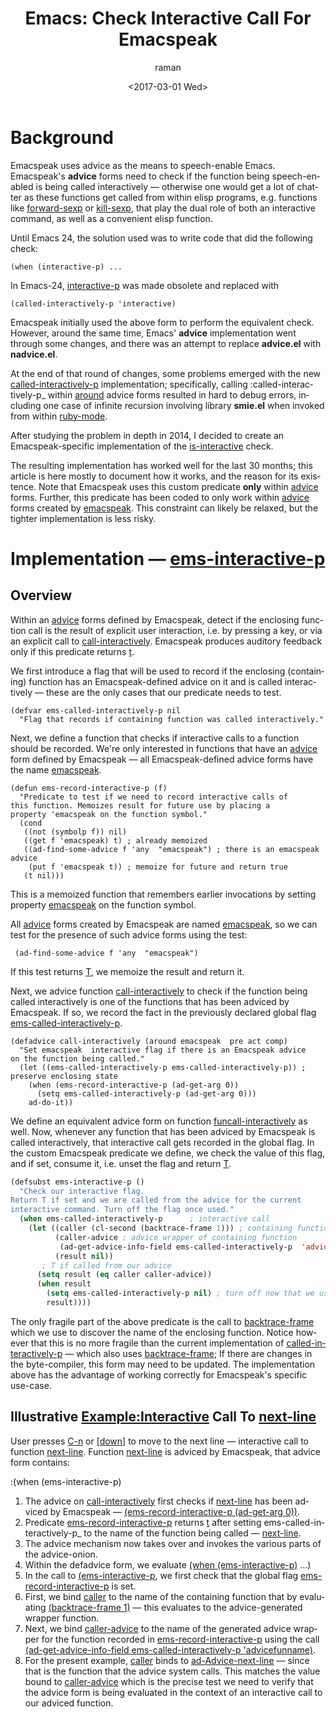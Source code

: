* Background

Emacspeak uses advice as the means to speech-enable Emacs.
Emacspeak's *advice* forms  need to check if the function being
speech-enabled is being called interactively --- otherwise one would
get a lot of chatter as these functions get called from within elisp
programs, e.g. functions like _forward-sexp_ or _kill-sexp_, that play
the dual role of both an interactive command, as well as a convenient
elisp function.


Until Emacs 24, the solution used was to write code   that did the
following check:

: (when (interactive-p) ...

In Emacs-24, _interactive-p_ was made obsolete and replaced with 
: (called-interactively-p 'interactive)

Emacspeak initially used the above form to perform the equivalent
check. However, around the same time, Emacs' *advice* implementation
went through some changes, and there was an attempt to replace
*advice.el* with *nadvice.el*.

At the end of that round of changes, some problems emerged with the
new _called-interactively-p_ implementation; specifically, calling
:called-interactively-p_ within _around_ advice forms resulted in hard
to debug errors, including one case of infinite recursion  involving
library *smie.el* when invoked from within _ruby-mode_.

After studying the problem in depth in 2014, I decided to create  an
Emacspeak-specific implementation of the _is-interactive_ check.

The resulting implementation has worked well for the last 30 months;
this article is here mostly to document how it works, and the reason
for its existence. Note that Emacspeak uses this custom predicate
*only* within _advice_ forms. Further, this predicate has been coded
to only work within _advice_ forms created by _emacspeak_. This
constraint can likely be relaxed, but the tighter implementation is
less risky.

* Implementation ---  _ems-interactive-p_


** Overview 

Within an _advice_ forms defined by Emacspeak, detect if the enclosing
function call is the result of explicit user interaction, i.e. by
pressing a key, or via an explicit call to
_call-interactively_. Emacspeak produces auditory feedback only if
this predicate returns _t_.

We first introduce a flag that will be used to record if the enclosing
(containing) function has an Emacspeak-defined advice on it and is
called interactively --- these are the only cases that our predicate
needs to test.
#+BEGIN_SRC 
(defvar ems-called-interactively-p nil
  "Flag that records if containing function was called interactively."
#+END_SRC

Next, we define a function that checks if interactive calls to a
function should be recorded. We're only interested in functions that
have an _advice_ form defined by Emacspeak --- all Emacspeak-defined
advice forms have the name _emacspeak_.

#+BEGIN_SRC 
(defun ems-record-interactive-p (f)
  "Predicate to test if we need to record interactive calls of
this function. Memoizes result for future use by placing a
property 'emacspeak on the function symbol."
  (cond
   ((not (symbolp f)) nil)
   ((get f 'emacspeak) t) ; already memoized
   ((ad-find-some-advice f 'any  "emacspeak") ; there is an emacspeak advice
    (put f 'emacspeak t)) ; memoize for future and return true
   (t nil)))
#+END_SRC

This is a memoized function that remembers earlier invocations by
setting property _emacspeak_ on the function symbol.

All _advice_ forms created by Emacspeak are named _emacspeak_, so we
can test for the presence of such advice forms using the test:

:  (ad-find-some-advice f 'any  "emacspeak")

If this test returns _T_, we memoize the result and return it.

Next, we advice function _call-interactively_ to check  
if the function being called interactively is one of the functions
that has been adviced by Emacspeak. If so, we record the fact in  the
previously declared global flag 
_ems-called-interactively-p_.


#+BEGIN_SRC 
(defadvice call-interactively (around emacspeak  pre act comp)
  "Set emacspeak  interactive flag if there is an Emacspeak advice 
on the function being called."
  (let ((ems-called-interactively-p ems-called-interactively-p)) ; preserve enclosing state
    (when (ems-record-interactive-p (ad-get-arg 0))
      (setq ems-called-interactively-p (ad-get-arg 0)))
    ad-do-it))
#+END_SRC

We define an equivalent advice form on function
_funcall-interactively_ as well. Now, whenever any function that has
been adviced by Emacspeak is called interactively, that interactive
call gets recorded in the global flag. In the custom Emacspeak
predicate we define, we check the value of this flag, and if
set, consume it, i.e. unset the flag and return _T_.

#+BEGIN_SRC  emacs-lisp
(defsubst ems-interactive-p ()
  "Check our interactive flag.
Return T if set and we are called from the advice for the current
interactive command. Turn off the flag once used."
  (when ems-called-interactively-p      ; interactive call
    (let ((caller (cl-second (backtrace-frame 1))) ; containing function name
          (caller-advice ; advice wrapper of containing function
           (ad-get-advice-info-field ems-called-interactively-p  'advicefunname))
          (result nil))
       ; T if called from our advice
      (setq result (eq caller caller-advice))
      (when result
        (setq ems-called-interactively-p nil) ; turn off now that we used  it
        result))))
#+END_SRC

The only fragile part of the above predicate is the call to
_backtrace-frame_ which we use to discover the name of the enclosing
function. Notice however that this is no more fragile than the current
implementation of _called-interactively-p_ --- which also uses
_backtrace-frame_; If there are changes in the byte-compiler, this
form may need to be updated. The implementation above has the
advantage of working correctly for Emacspeak's specific use-case.


** Illustrative Example:Interactive Call To _next-line_


User presses _C-n_ or _[down]_ to move to the next line ---
interactive call to function _next-line_.
Function _next-line_ is adviced by Emacspeak, that advice form contains:

:(when (ems-interactive-p)

  1. The advice on _call-interactively_ first checks
   if  _next-line_ has been adviced by Emacspeak ---
     _(ems-record-interactive-p (ad-get-arg 0))_.
  2. Predicate _ems-record-interactive-p_  returns _t_ after setting
    ems-called-interactively-p_ to the name of the function being
    called --- _next-line_.
  3. The advice mechanism now takes over and invokes the various parts
     of the advice-onion.
  4. Within the defadvice form, we evaluate _(when (ems-interactive-p)_ ...)
  5. In the call to _(ems-interactive-p_, we first check that the global flag
     _ems-record-interactive-p_ is set.
  6. First, we bind _caller_ to the name of the containing function that 
      by evaluating   _(backtrace-frame 1)_ --- this evaluates to the
     advice-generated wrapper function.
  7. Next, we bind _caller-advice_  to the  name of the generated advice wrapper  for  the function recorded in _ems-record-interactive-p_ using the call _(ad-get-advice-info-field ems-called-interactively-p  'advicefunname)_.
  8. For the present example, _caller_ binds to  _ad-Advice-next-line_
     --- since that is the function that the advice system calls. This
     matches the value bound to _caller-advice_ which is the precise
     test we need to verify that the advice form is being evaluated in
     the context of an interactive call to our adviced function.
  
   

#+OPTIONS: ':nil *:t -:t ::t <:t H:3 \n:nil ^:t arch:headline
#+OPTIONS: author:t broken-links:nil c:nil creator:nil
#+OPTIONS: d:(not "LOGBOOK") date:t e:t email:nil f:t inline:t num:t
#+OPTIONS: p:nil pri:nil prop:nil stat:t tags:t tasks:t tex:t
#+OPTIONS: timestamp:t title:t toc:nil todo:t |:t
#+TITLE: Emacs: Check Interactive Call For Emacspeak
#+DATE: <2017-03-01 Wed>
#+AUTHOR: raman
#+EMAIL: raman@google.com
#+LANGUAGE: en
#+SELECT_TAGS: export
#+EXCLUDE_TAGS: noexport
#+CREATOR: Emacs 25.2.1 (Org mode 9.0.5)
